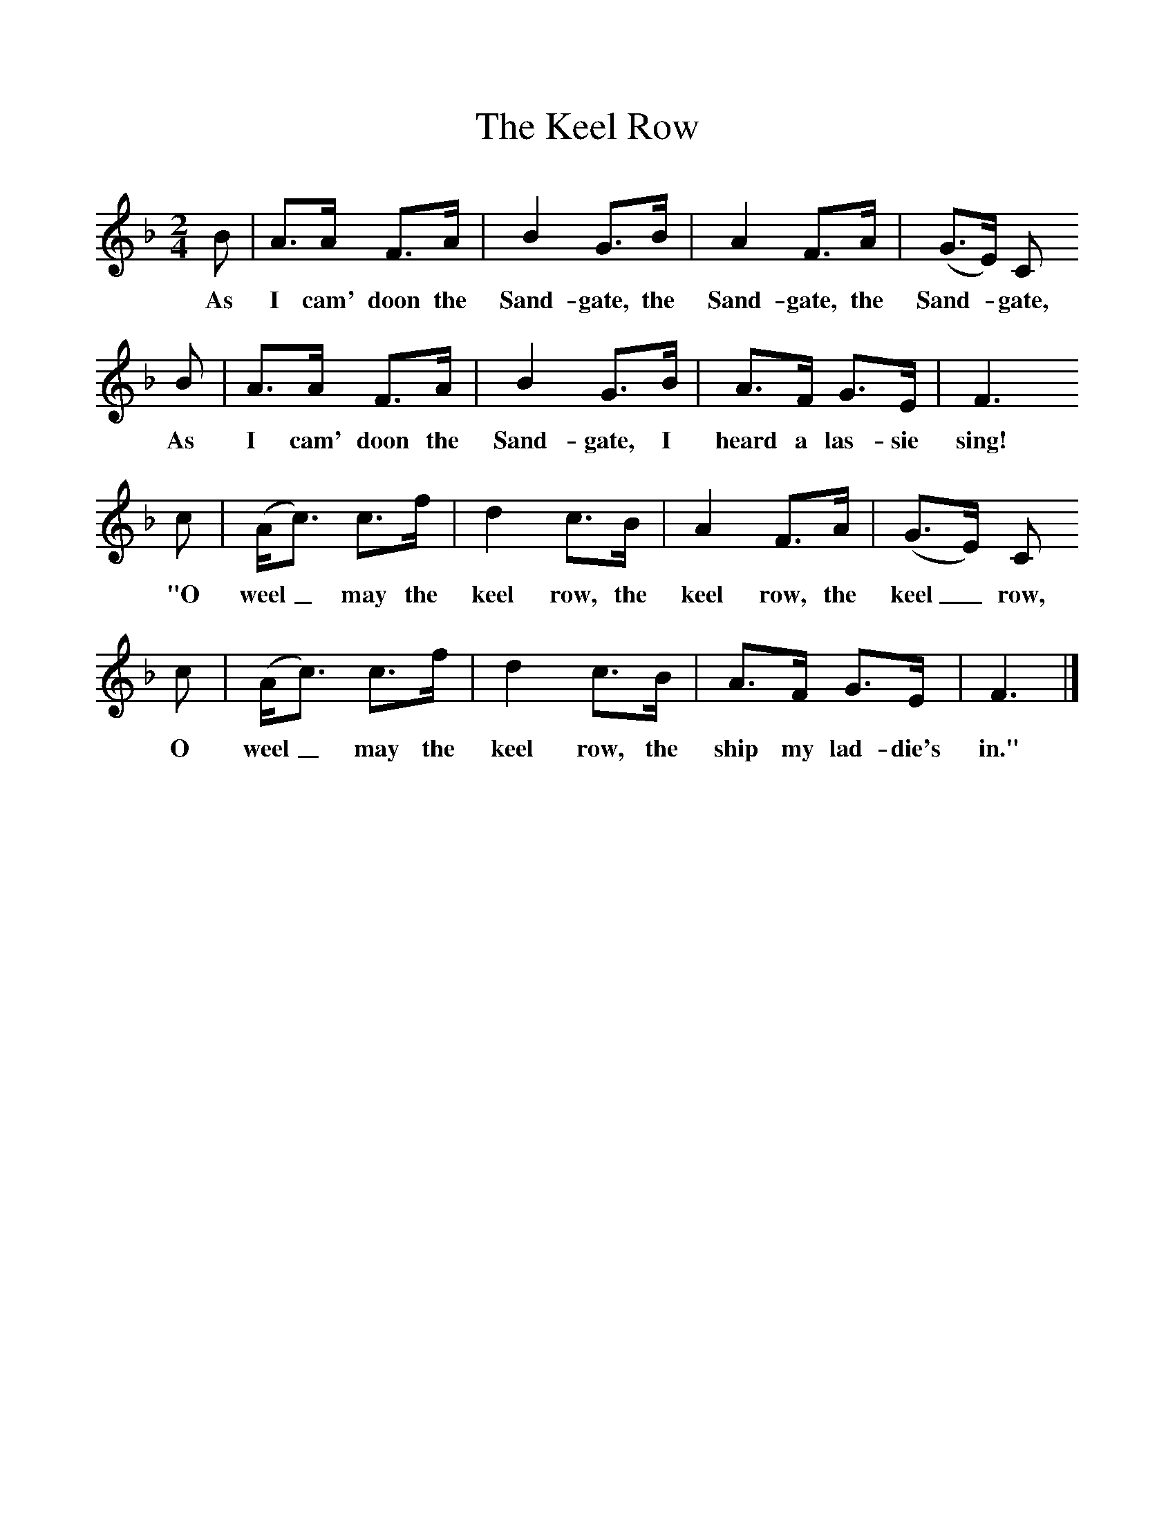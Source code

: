 %%scale 1
X:1     %Music
T:The Keel Row
B:Singing Together, Spring 1968, BBC Publications
F:http://www.folkinfo.org/songs
M:2/4     %Meter
L:1/16     %
K:F
B2 |A3A F3A |B4 G3B |A4 F3A | (G3E) C2
w:As I cam' doon the Sand-gate, the Sand-gate, the Sand-*gate,
B2 |A3A F3A |B4 G3B |A3F G3E | F6
w: As I cam' doon the Sand-gate, I heard a las-sie sing!
 c2 |(Ac3) c3f |d4 c3B |A4 F3A | (G3E) C2
w:"O weel_ may the keel row, the keel row, the keel_ row,
c2 |(Ac3) c3f |d4 c3B |A3F G3E | F6  |]
w: O weel_ may the keel row, the ship my lad-die's in." 